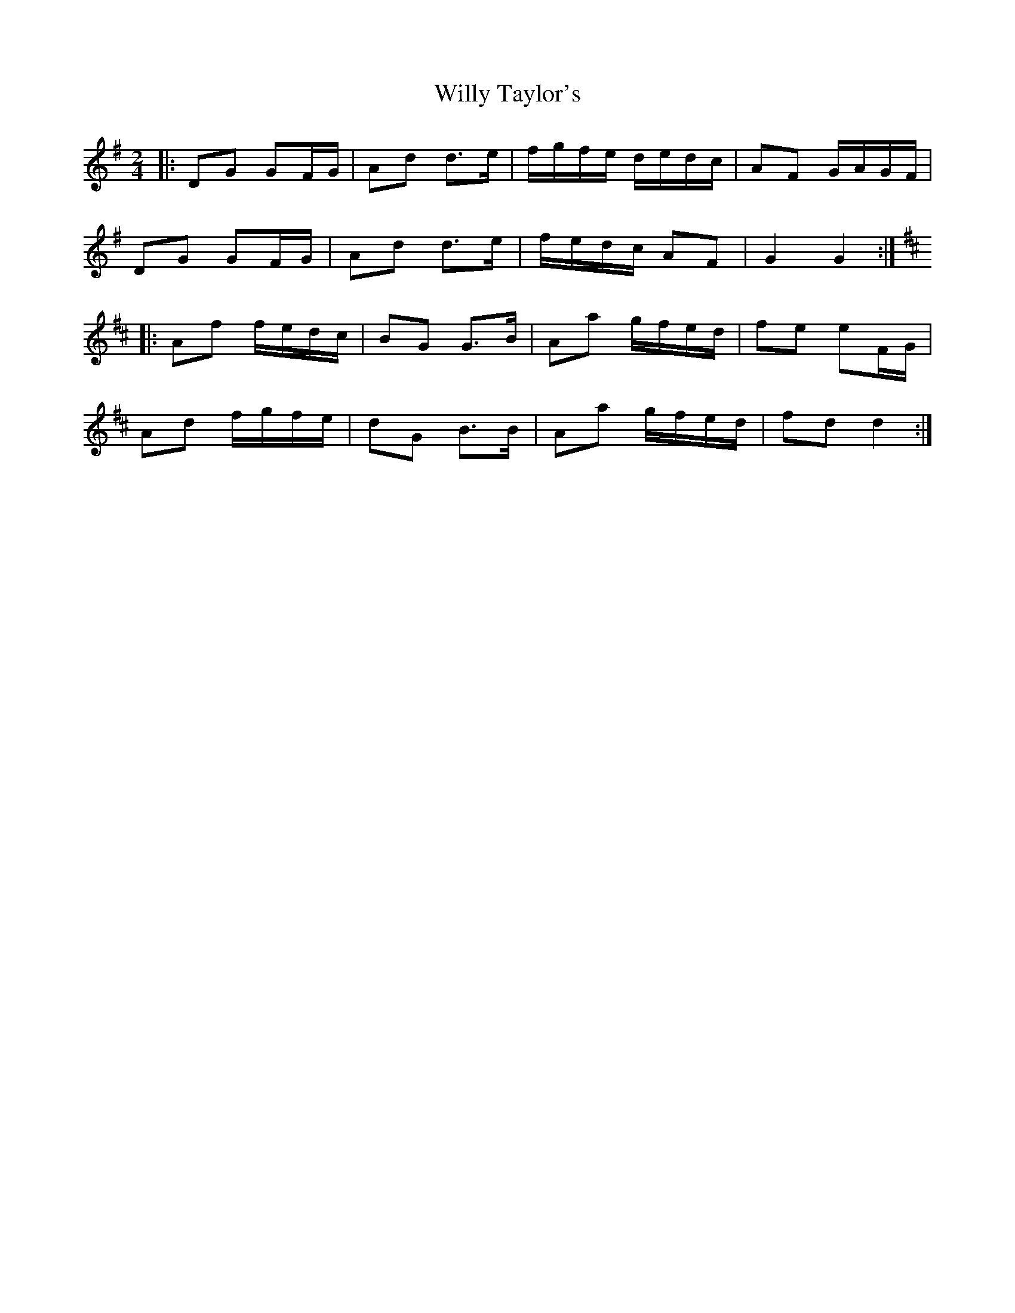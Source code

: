X: 3
T: Willy Taylor's
Z: ceolachan
S: https://thesession.org/tunes/3470#setting21541
R: polka
M: 2/4
L: 1/8
K: Gmaj
|: DG GF/G/ | Ad d>e | f/g/f/e/ d/e/d/c/ | AF G/A/G/F/ |
DG GF/G/ | Ad d>e | f/e/d/c/ AF | G2 G2 :|
K: DMaj
|: Af f/e/d/c/ | BG G>B | Aa g/f/e/d/ | fe eF/G/ |
Ad f/g/f/e/ | dG B>B | Aa g/f/e/d/ | fd d2 :|
